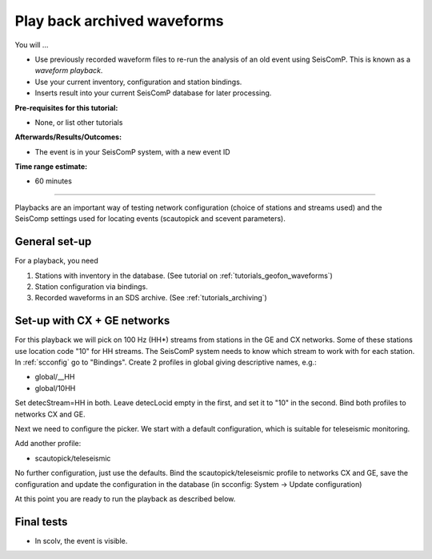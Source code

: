 .. _tutorials_waveformplayback:

****************************
Play back archived waveforms
****************************

You will ...

* Use previously recorded waveform files to re-run the analysis
  of an old event using SeisComP. This is known as a *waveform playback*.
* Use your current inventory, configuration and station bindings.
* Inserts result into your current SeisComP database for later processing.

:Pre-requisites for this tutorial:
* None, or list other tutorials


:Afterwards/Results/Outcomes:
* The event is in your SeisComP system, with a new event ID

:Time range estimate:
* 60 minutes

----------

Playbacks are an important way of testing network configuration
(choice of stations and streams used) and the SeisComp settings
used for locating events (scautopick and scevent parameters).

General set-up
==============

For a playback, you need

#. Stations with inventory in the database.
   (See tutorial on :ref:`tutorials_geofon_waveforms`)
#. Station configuration via bindings.
#. Recorded waveforms in an SDS archive.
   (See :ref:`tutorials_archiving`)

Set-up with CX + GE networks
============================

For this playback we will pick on 100 Hz (HH*) streams from stations in the GE and CX networks.
Some of these stations use location code "10" for HH streams.
The SeisComP system needs to know which stream to work with for each station.
In :ref:`scconfig` go to "Bindings". Create 2 profiles in global giving descriptive names, e.g.:

* global/__HH
* global/10HH

Set detecStream=HH in both.
Leave detecLocid empty in the first, and set it to "10" in the second.
Bind both profiles to networks CX and GE.

Next we need to configure the picker. We start with a default configuration, which is suitable for teleseismic monitoring.

Add another profile:

* scautopick/teleseismic

No further configuration, just use the defaults.
Bind the scautopick/teleseismic profile to networks CX and GE, save the configuration and update the configuration in the database (in scconfig: System -> Update configuration)

At this point you are ready to run the playback as described below.

Final tests
===========

* In scolv, the event is visible.

